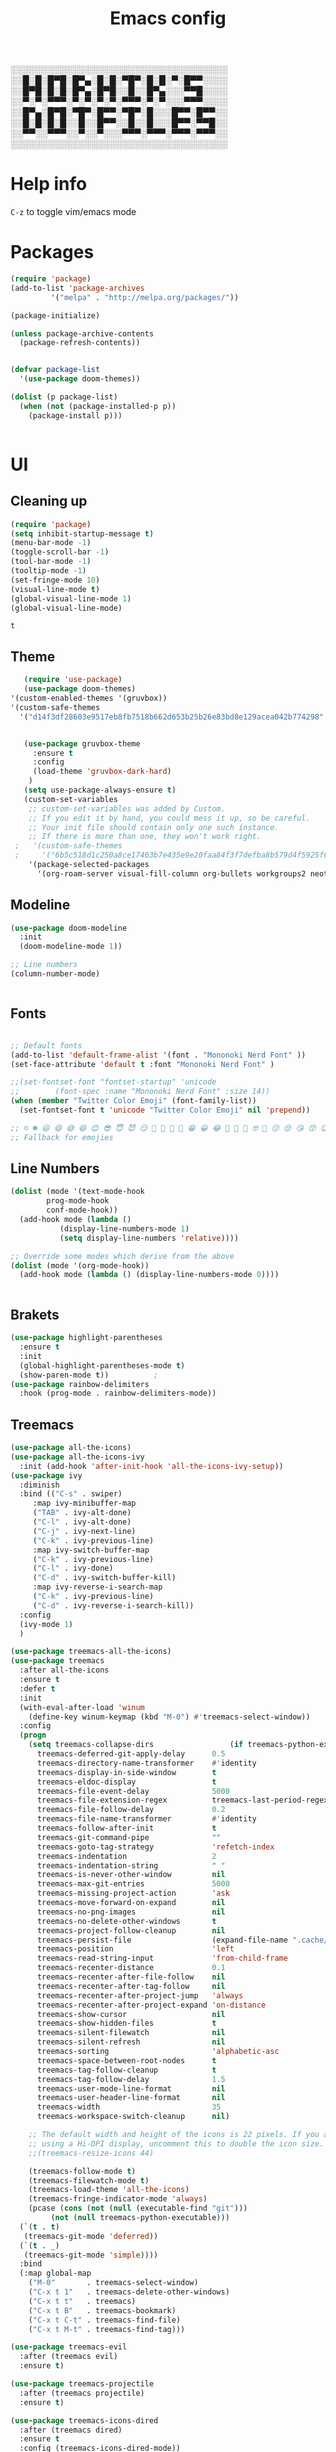 #+title: Emacs config
#+author O. George
#+BABEL: :cache no
#+PROPERTY: header-args:emacs-lisp :tangle init.el

░░░░░░░░░░░░░░░░░░░░░░░░░░░░░░░░░░░
░░█░█░█▀█░█▀▄░█░█░▀█▀░█░█░▀░█▀▀░░░░
░░█▀█░█░█░█▀▄░█▀█░░█░░█▀▄░░░▀▀█░░░░
░░▀░▀░▀▀▀░▀░▀░▀░▀░▀▀▀░▀░▀░░░▀▀▀░░░░
░░█▀▄░█▀█░▀█▀░█▀▀░▀█▀░█░░░█▀▀░█▀▀░░
░░█░█░█░█░░█░░█▀▀░░█░░█░░░█▀▀░▀▀█░░
░░▀▀░░▀▀▀░░▀░░▀░░░▀▀▀░▀▀▀░▀▀▀░▀▀▀░░
░░░░░░░░░░░░░░░░░░░░░░░░░░░░░░░░░░░

* Help info
  ~C-z~ to toggle vim/emacs mode

* Packages
#+begin_src emacs-lisp
(require 'package)
(add-to-list 'package-archives
	     '("melpa" . "http://melpa.org/packages/"))

(package-initialize)

(unless package-archive-contents
  (package-refresh-contents))


(defvar package-list
  '(use-package doom-themes))

(dolist (p package-list)
  (when (not (package-installed-p p))
    (package-install p)))


#+end_src

#+RESULTS:

* UI
** Cleaning up
  #+begin_src emacs-lisp
(require 'package)
(setq inhibit-startup-message t)
(menu-bar-mode -1)
(toggle-scroll-bar -1)
(tool-bar-mode -1)
(tooltip-mode -1)
(set-fringe-mode 10)
(visual-line-mode t)
(global-visual-line-mode 1)
(global-visual-line-mode)
  #+end_src

  #+RESULTS:
  : t

** Theme
#+begin_src emacs-lisp
    (require 'use-package)
    (use-package doom-themes)
 '(custom-enabled-themes '(gruvbox))
 '(custom-safe-themes
   '("d14f3df28603e9517eb8fb7518b662d653b25b26e83bd8e129acea042b774298" "6b5c518d1c250a8ce17463b7e435e9e20faa84f3f7defba8b579d4f5925f60c1" default))


    (use-package gruvbox-theme
      :ensure t
      :config
      (load-theme 'gruvbox-dark-hard)
     )
    (setq use-package-always-ensure t)
    (custom-set-variables
     ;; custom-set-variables was added by Custom.
     ;; If you edit it by hand, you could mess it up, so be careful.
     ;; Your init file should contain only one such instance.
     ;; If there is more than one, they won't work right.
  ;   '(custom-safe-themes
  ;     '("6b5c518d1c250a8ce17463b7e435e9e20faa84f3f7defba8b579d4f5925f60c1" "75b8719c741c6d7afa290e0bb394d809f0cc62045b93e1d66cd646907f8e6d43" "7661b762556018a44a29477b84757994d8386d6edee909409fabe0631952dad9" default))
     '(package-selected-packages
       '(org-roam-server visual-fill-column org-bullets workgroups2 neotree treemacs-persp treemacs-magit treemacs-icons-dired treemacs-projectile treemacs-evil   which-key rainbow-delimiters highlight-parentheses org-roam general use-package)))

#+end_src

#+RESULTS:

** Modeline
#+begin_src emacs-lisp
(use-package doom-modeline
  :init
  (doom-modeline-mode 1))

;; Line numbers
(column-number-mode)


#+end_src

#+RESULTS:
: t

** Fonts
#+begin_src emacs-lisp

;; Default fonts
(add-to-list 'default-frame-alist '(font . "Mononoki Nerd Font" ))
(set-face-attribute 'default t :font "Mononoki Nerd Font" )

;;(set-fontset-font "fontset-startup" 'unicode
;;		  (font-spec :name "Mononoki Nerd Font" :size 14))
(when (member "Twitter Color Emoji" (font-family-list))
  (set-fontset-font t 'unicode "Twitter Color Emoji" nil 'prepend))

;; ☺️ ☻ 😃 😄 😅 😆 😊 😎 😇 😈 😏 🤣 🤩 🤪 🥳 😁 😀 😂 🤠 🤡 🤑 🤓 🤖 😗 😚 😘 😙 😉 🤗 😍 🥰 🤤 😋 🤔 🤨 🧐 🤭 🤫 😯 🤐 😌 😖 😕 😳 😔 🤥 🥴 😮 😲 🤯 😩 😫 🥱 😪 😴 😵 ☹️ 😦 😞 😥 😟 😢 😭 🤢 🤮 😷 🤒 🤕 🥵 🥶 🥺 😬 😓 😰 😨 😱 😒 😠 😡 😤 😣 😧 🤬 😸 😹 😺 😻 😼 😽 😾 😿 🙀 🙈 🙉 🙊 🤦 🤷 🙅 🙆 🙋 🙌 🙍 🙎 🙇 🙏 👯 💃 🕺 🤳 💇 💈 💆 🧖 🧘 🧍 🧎 👰 🤰 🤱 👶 🧒 👦 👧 👩 👨 🧑 🧔 🧓 👴 👵 👤 👥 👪 👫 👬 👭 👱 👳 👲 🧕 👸 🤴 🎅 🤶 🧏 🦻 🦮 🦯 🦺 🦼 🦽 🦾 🦿 🤵 👮 👷 💁 💂 🕴 🕵️ 🦸 🦹 🧙 🧚 🧜 🧝 🧞 🧛 🧟 👼 👿 👻 👹 👺 👽 👾 🛸 💀 ☠️ 🕱 🧠 🦴 👁 👀 👂 👃 👄 🗢 👅 🦷 🦵 🦶 💭 🗬 🗭 💬 🗨 🗩 💦 💧 💢 💫 💤 💨 💥 💪 🗲 🔥 💡 💩 💯 
;; Fallback for emojies

#+end_src

#+RESULTS:

** Line Numbers
#+begin_src emacs-lisp
(dolist (mode '(text-mode-hook
		prog-mode-hook
		conf-mode-hook))
  (add-hook mode (lambda ()
		   (display-line-numbers-mode 1)
		   (setq display-line-numbers 'relative))))

;; Override some modes which derive from the above
(dolist (mode '(org-mode-hook))
  (add-hook mode (lambda () (display-line-numbers-mode 0))))


#+end_src

#+RESULTS:

** Brakets
#+begin_src emacs-lisp
(use-package highlight-parentheses
  :ensure t
  :init
  (global-highlight-parentheses-mode t)
  (show-paren-mode t))			;
(use-package rainbow-delimiters
  :hook (prog-mode . rainbow-delimiters-mode))

#+end_src

#+RESULTS:
| rainbow-delimiters-mode | (lambda nil (display-line-numbers-mode 1) (setq display-line-numbers 'relative)) |

** Treemacs
#+begin_src emacs-lisp
  (use-package all-the-icons)
  (use-package all-the-icons-ivy
    :init (add-hook 'after-init-hook 'all-the-icons-ivy-setup))
  (use-package ivy
    :diminish
    :bind (("C-s" . swiper)
	   :map ivy-minibuffer-map
	   ("TAB" . ivy-alt-done)
	   ("C-l" . ivy-alt-done)
	   ("C-j" . ivy-next-line)
	   ("C-k" . ivy-previous-line)
	   :map ivy-switch-buffer-map
	   ("C-k" . ivy-previous-line)
	   ("C-l" . ivy-done)
	   ("C-d" . ivy-switch-buffer-kill)
	   :map ivy-reverse-i-search-map
	   ("C-k" . ivy-previous-line)
	   ("C-d" . ivy-reverse-i-search-kill))
    :config
    (ivy-mode 1)
    )

  (use-package treemacs-all-the-icons)
  (use-package treemacs
    :after all-the-icons
    :ensure t
    :defer t
    :init
    (with-eval-after-load 'winum
      (define-key winum-keymap (kbd "M-0") #'treemacs-select-window))
    :config
    (progn
      (setq treemacs-collapse-dirs                 (if treemacs-python-executable 3 0)
	    treemacs-deferred-git-apply-delay      0.5
	    treemacs-directory-name-transformer    #'identity
	    treemacs-display-in-side-window        t
	    treemacs-eldoc-display                 t
	    treemacs-file-event-delay              5000
	    treemacs-file-extension-regex          treemacs-last-period-regex-value
	    treemacs-file-follow-delay             0.2
	    treemacs-file-name-transformer         #'identity
	    treemacs-follow-after-init             t
	    treemacs-git-command-pipe              ""
	    treemacs-goto-tag-strategy             'refetch-index
	    treemacs-indentation                   2
	    treemacs-indentation-string            " "
	    treemacs-is-never-other-window         nil
	    treemacs-max-git-entries               5000
	    treemacs-missing-project-action        'ask
	    treemacs-move-forward-on-expand        nil
	    treemacs-no-png-images                 nil
	    treemacs-no-delete-other-windows       t
	    treemacs-project-follow-cleanup        nil
	    treemacs-persist-file                  (expand-file-name ".cache/treemacs-persist" user-emacs-directory)
	    treemacs-position                      'left
	    treemacs-read-string-input             'from-child-frame
	    treemacs-recenter-distance             0.1
	    treemacs-recenter-after-file-follow    nil
	    treemacs-recenter-after-tag-follow     nil
	    treemacs-recenter-after-project-jump   'always
	    treemacs-recenter-after-project-expand 'on-distance
	    treemacs-show-cursor                   nil
	    treemacs-show-hidden-files             t
	    treemacs-silent-filewatch              nil
	    treemacs-silent-refresh                nil
	    treemacs-sorting                       'alphabetic-asc
	    treemacs-space-between-root-nodes      t
	    treemacs-tag-follow-cleanup            t
	    treemacs-tag-follow-delay              1.5
	    treemacs-user-mode-line-format         nil
	    treemacs-user-header-line-format       nil
	    treemacs-width                         35
	    treemacs-workspace-switch-cleanup      nil)

      ;; The default width and height of the icons is 22 pixels. If you are
      ;; using a Hi-DPI display, uncomment this to double the icon size.
      ;;(treemacs-resize-icons 44)

      (treemacs-follow-mode t)
      (treemacs-filewatch-mode t)
      (treemacs-load-theme 'all-the-icons)
      (treemacs-fringe-indicator-mode 'always)
      (pcase (cons (not (null (executable-find "git")))
		   (not (null treemacs-python-executable)))
	(`(t . t)
	 (treemacs-git-mode 'deferred))
	(`(t . _)
	 (treemacs-git-mode 'simple))))
    :bind
    (:map global-map
	  ("M-0"       . treemacs-select-window)
	  ("C-x t 1"   . treemacs-delete-other-windows)
	  ("C-x t t"   . treemacs)
	  ("C-x t B"   . treemacs-bookmark)
	  ("C-x t C-t" . treemacs-find-file)
	  ("C-x t M-t" . treemacs-find-tag)))

  (use-package treemacs-evil
    :after (treemacs evil)
    :ensure t)

  (use-package treemacs-projectile
    :after (treemacs projectile)
    :ensure t)

  (use-package treemacs-icons-dired
    :after (treemacs dired)
    :ensure t
    :config (treemacs-icons-dired-mode))

  (use-package treemacs-magit
    :after (treemacs magit)
    :ensure t)

  (use-package treemacs-persp ;;treemacs-perspective if you use perspective.el vs. persp-mode
    :after (treemacs persp-mode) ;;or perspective vs. persp-mode
    :ensure t
    :config (treemacs-set-scope-type 'Perspectives))

  (use-package neotree
    :ensure t
    :init
    (setq neo-theme (if (display-graphic-p) 'icons 'arrow)))

  (org-babel-do-load-languages
   'org-babel-load-languages
   '((python . t)))


  (use-package magit)
  (use-package workgroups2)


#+end_src

#+RESULTS:

*** Theme
#+begin_src emacs-lisp
  (treemacs-create-theme "Material"
    :icon-directory (treemacs-join-path treemacs-dir "/home/horhik/.emacs.d/icons")
    :config
    (progn
      (treemacs-create-icon :file "folder-core-open.png"   :fallback "📁"       :extensions (root-open))
      (treemacs-create-icon :file "folder-core.png"        :fallback "📁"       :extensions (root-closed))
      (treemacs-create-icon :file "folder-node-open.png"   :fallback "📂"       :extensions (dir-open))
      (treemacs-create-icon :file "folder-node.png"        :fallback "📁"       :extensions (dir-closed))
      (treemacs-create-icon :file "folder-test-open.png"   :fallback "📂"       :extensions ("tests"))
      (treemacs-create-icon :file "folder-test.png"        :fallback "📁"       :extensions ("tests"))
      (treemacs-create-icon :file "emacs.png"              :fallback "💜"     :extensions ("el" "elc" ".spacemacs" "doom" ))
      (treemacs-create-icon :file "emacs.png"              :fallback "💜"     :extensions ("el" "elc"))
      (treemacs-create-icon :file "markdown.png"           :fallback "📖"     :extensions ("md"))
      (treemacs-create-icon :file "readme.png"             :fallback "📖"     :extensions ("readme.md" "README.md" "README" "readme"))
      (treemacs-create-icon :file "editorconfig.png"       :fallback "📖"     :extensions ("editorconfig"))
      (treemacs-create-icon :file "org.png"                :fallback "🐴"     :extensions ("org"))
      (treemacs-create-icon :file "rust.png"               :fallback "🐴"     :extensions ("rs"))
      (treemacs-create-icon :file "dart.png"               :fallback "🐴"     :extensions ("dart"))
      (treemacs-create-icon :file "dart.png"               :fallback "🐴"     :extensions ("dt"))
      (treemacs-create-icon :file "haskell.png"            :fallback "🐴"     :extensions ("hs" "haskell"))
      (treemacs-create-icon :file "c.png"                  :fallback "🐴"     :extensions ("c"))
      (treemacs-create-icon :file "cpp.png"                :fallback "🐴"     :extensions ("cpp" "c++"))
      (treemacs-create-icon :file "nix.png"                :fallback "🐴"     :extensions ("nix"))
      (treemacs-create-icon :file "lock.png"                :fallback "🐴"     :extensions ("lock" "lck"))
      (treemacs-create-icon :file "h.png"                  :fallback "🐴"     :extensions ("h"))
      (treemacs-create-icon :file "diff.png"               :fallback "🐴"     :extensions ("diff"))
      (treemacs-create-icon :file "makefile.png"           :fallback "🐴"     :extensions ("mk" "make" "Makefile"))
      (treemacs-create-icon :file "assembly.png"           :fallback "🐴"     :extensions ("bin" "so" "o"))
      (treemacs-create-icon :file "document.png"           :fallback "🐴"     :extensions ("" "txt"))
      (treemacs-create-icon :file "file.png"               :fallback "🐴"     :extensions (fallback))
      (treemacs-create-icon :file "toml.png"               :fallback "🗃️"     :extensions ("toml"))
      (treemacs-create-icon :file "json.png"               :fallback "🗃️"     :extensions ("json"))
      (treemacs-create-icon :file "yaml.png"               :fallback "🗃️"     :extensions ("yml" "yaml"))
      (treemacs-create-icon :file "vim.png"                :fallback "🗃️"     :extensions ("vim" "vi" "nvim"))
      (treemacs-create-icon :file "video.png"              :fallback "🗃️"     :extensions ("mp4" "avi" "gif" "mpv"))
      (treemacs-create-icon :file "audio.png"              :fallback "🗃️"     :extensions ("mp3" "ogg" "wav" ))
      (treemacs-create-icon :file "image.png"              :fallback "🗃️"     :extensions ("png" "jpg"))
      (treemacs-create-icon :file "svg.png"                :fallback "🗃️"     :extensions ("svg"))
      (treemacs-create-icon :file "css.png"                :fallback "🗃️"     :extensions ("css"))
      (treemacs-create-icon :file "console.png"            :fallback "🗃️"     :extensions ("bash" "sh" "install" "setup"))
      (treemacs-create-icon :file "certificate.png"        :fallback "🗃️"     :extensions ("cert" "LICENSE" "license" "gpl" "mit" "gpl3" "gplv3" "apache"))
      (treemacs-create-icon :file "database.png"           :fallback "🗃️"     :extensions ("sqlite" "db" "sql"))
      (treemacs-create-icon :file "lua.png"                :fallback "🗃️"     :extensions ("lua"))
      (treemacs-create-icon :file "javascript.png"         :fallback "🗃️"     :extensions ("js" "javascript"))
      (treemacs-create-icon :file "typescript.png"         :fallback "🗃️"     :extensions ("ts" "typescript"))
      (treemacs-create-icon :file "react.png"              :fallback "🗃️"     :extensions ("jsx"))
      (treemacs-create-icon :file "react_ts.png"           :fallback "🗃️"     :extensions ("tsx"))
      (treemacs-create-icon :file "settings.png"           :fallback "🗃️"     :extensions ("config" "conf" "rc" "*rc"))
      (treemacs-create-icon :file "sass.png"               :fallback "🗃️"     :extensions ("sass" "scss"))
      (treemacs-create-icon :file "xml.png"                :fallback "🗃️"     :extensions ("xml"))
      (treemacs-create-icon :file "less.png"               :fallback "🗃️"     :extensions ("less"))
      (treemacs-create-icon :file "pdf.png"                :fallback "🗃️"     :extensions ("pdf"))
      (treemacs-create-icon :file "tex.png"                :fallback "🗃️"     :extensions ("tex" "latex" ))
      (treemacs-create-icon :file "log.png"                :fallback "🗃️"     :extensions ("log" ))
      (treemacs-create-icon :file "word.png"               :fallback "🗃️"     :extensions ("docs" "docx" "word" ))
      (treemacs-create-icon :file "powerpoint.png"         :fallback "🗃️"     :extensions ("ppt" "pptx" ))
      (treemacs-create-icon :file "html.png"               :fallback "🗃️"     :extensions ("html"))
      (treemacs-create-icon :file "zip.png"                :fallback "🗃️"     :extensions ("zip" "tar" "tar.xz" "xz" "xfv" "7z"))
      (treemacs-create-icon :file "todo.png"               :fallback "🗃️"     :extensions ("TODO" "todo" "Tasks" ))
      (treemacs-create-icon :file "webassembly"            :fallback "🗃️"     :extensions ("wasm" "webasm" "webassembly"))
      (treemacs-create-icon :file "python"                 :fallback "🗃️"     :extensions ("py" "python"))))

  (treemacs-load-theme 'Material)

#+end_src

#+RESULTS:

* Evil Mode
#+begin_src emacs-lisp
  (use-package undo-tree
  :init
  (global-undo-tree-mode)
    )
  (use-package evil
    :init
    (setq evil-want-keybinding nil)
    (setq evil-want-integration t)
    (setq evil-want-C-u-scroll t)
    (setq evil-want-C-i-jump nil)
    (global-undo-tree-mode)
    :config
    (evil-set-undo-system 'undo-tree)
    (evil-mode 1)
    (define-key evil-insert-state-map (kbd "C-g") 'evil-normal-state)
    (define-key evil-insert-state-map (kbd "C-h") 'evil-delete-backward-char-and-join)

    ;; Use visual line motions even outside of visual-line-mode buffers
    (evil-global-set-key 'motion "j" 'evil-next-visual-line)
    (evil-global-set-key 'motion "k" 'evil-previous-visual-line)

    (evil-set-initial-state 'messages-buffer-mode 'normal)
    (evil-set-initial-state 'dashboard-mode 'normal))



  (use-package evil-collection
    :after evil
    :init
    :config
    (evil-collection-init))


#+end_src

#+RESULTS:
: t

* Keybindings
#+begin_src emacs-lisp


      (use-package ivy
	  :diminish
	  :bind (
		 ("M-x" . counsel-M-x)
		 ("C-s" . swiper)
		 :map ivy-minibuffer-map
		 ("TAB" . ivy-alt-done)
		 ("C-f" . ivy-alt-done)
		 ("C-l" . ivy-alt-done)
		 ("C-j" . ivy-next-line)
		 ("C-k" . ivy-previous-line)
		 :map ivy-switch-buffer-map
		 ("C-k" . ivy-previous-line)
		 ("C-l" . ivy-done)
		 ("C-d" . ivy-switch-buffer-kill)
		 :map ivy-reverse-i-search-map
		 ("C-k" . ivy-previous-line)
		 ("C-d" . ivy-reverse-i-search-kill))
	  :init
	  (ivy-mode 1))
	(use-package counsel
	  :bind (("C-M-j" . 'counsel-switch-buffer)
		 :map minibuffer-local-map
		 ("C-r" . 'counsel-minibuffer-history))
	  :config
	  (counsel-mode 1))
	(use-package counsel-projectile
	  :config (counsel-projectile-mode))


	;; Keybindings

	(defun add-to-map(keys func)
	  "Add a keybinding in evil mode from keys to func."
	  (define-key evil-normal-state-map (kbd keys) func)
	  (define-key evil-motion-state-map (kbd keys) func))

	;;(add-to-map "<SPC>" nil)
	;;(add-to-map "<SPC> <SPC>" 'counsel-M-x)
	;; (add-to-map "<SPC> f" 'lusty-file-explorer)
	;; (add-to-map "<SPC> b" 'lusty-buffer-explorer)
	;;(add-to-map "<SPC> o" 'treemacs)
	;;(add-to-map "<SPC> s" 'save-buffer)
    (add-to-map "TAB" 'company-indent-or-complete-common)
	(defun open-file (file)
	  "just more shortest function for opening the file"
	  (interactive)
	  ((lambda (file) (interactive)
	     (find-file (expand-file-name (format "%s" file)))) file ) )


	(use-package general)
	(general-evil-setup)
	(general-nmap
	  :prefix "SPC"
	  ;; dotfiles editing config
	  "SPC" '(counsel-M-x :which-key "M-x")
	  "o"   '(treemacs :which-key "treemacs")
	  "f f" '(counsel-find-file :which-key "find-file")
	  "f r" '(counsel-buffer-or-recentf :which-key "recent files")

	  "b b" '(counsel-switch-buffer :which-key "switch buff")

	  "f e"  '(lambda() (interactive) (find-file "~/.emacs.d/config.org") :which-key "config.org")
	  "f v"  '(lambda() (interactive) (find-file "~/.config/nvim/init.vim" :which-key "neovim config"          ))
	  "f d"  '(lambda() (interactive) (find-file "~/dotfiles/home"  :which-key "dotfiles dired"                 ))
	  "f a"  '(lambda() (interactive) (find-file "~/.config/alacritty/alacritty.yml" :which-key "alacritty"))
	  "f b"  '(lambda() (interactive) (find-file "~/Notes")                           :which-key "my brain")
	  )



#+end_src

#+RESULTS:

* Suggestions
#+begin_src emacs-lisp
(use-package which-key
  :init (which-key-mode)
  :diminish which-key-mode
  :config
  (setq which-key-idle-delay 0.3))

(use-package ivy-rich
  :init
  (ivy-rich-mode 1))


#+end_src

** Company-mode
   #+begin_src emacs-lisp
(use-package company
  :after lsp-mode
  :hook (lsp-mode . company-mode)
  :bind (:map company-active-map
         ("<tab>" . company-complete-selection))
        (:map lsp-mode-map
         ("<tab>" . company-indent-or-complete-common))
  :custom
  (company-minimum-prefix-length 1)
  (company-idle-delay 0.0))

(use-package company-box
  :hook (company-mode . company-box-mode))
   #+end_src 
#+RESULTS:

* Org
** Fonts
#+begin_src emacs-lisp

(set-face-attribute 'variable-pitch nil
                    ;; :font "Cantarell"
                    :font "Hack"
                    :height 1.3
                    :weight 'light)

(set-face-attribute 'org-document-title nil :font "ubuntu" :weight 'bold :height 1.3)
(dolist (face '((org-level-1 . 1.3)
		(org-level-2 . 1.2)
		(org-level-3 . 1.05)
		(org-level-4 . 1.0)
		(org-level-5 . 1.1)
		(org-level-6 . 1.1)
		(org-level-7 . 1.1)
		(org-level-8 . 1.1)))
  (set-face-attribute (car face) nil :font "ubuntu" :weight 'bold :height (cdr face)))
(require 'org-indent)
(set-face-attribute 'org-block nil :foreground nil :inherit 'fixed-pitch :font "Hack" )
(set-face-attribute 'org-table nil  :inherit 'fixed-pitch)
(set-face-attribute 'org-formula nil  :inherit 'fixed-pitch)
(set-face-attribute 'org-code nil   :inherit '(shadow fixed-pitch))
(set-face-attribute 'org-indent nil :inherit '(org-hide fixed-pitch))
(set-face-attribute 'org-verbatim nil :inherit '(shadow fixed-pitch))
(set-face-attribute 'org-special-keyword nil :inherit '(font-lock-comment-face fixed-pitch))
(set-face-attribute 'org-meta-line nil :inherit '(font-lock-comment-face fixed-pitch))
(set-face-attribute 'org-checkbox nil :inherit 'fixed-pitch)

;; Get rid of the background on column views
(set-face-attribute 'org-column nil :background nil)
(set-face-attribute 'org-column-title nil :background nil)
(setq org-src-fontify-natively t)


#+end_src

#+RESULTS:
: t

** Org mode
#+begin_src emacs-lisp

  (defun my/org-mode-setup()
    (auto-fill-mode 0)
    (visual-line-mode 1)
    (setq evil-auto-indent 1)
    (variable-pitch-mode t)
    )


  (use-package org 
    :hook ((org-mode . my/org-mode-setup)
	   (org-mode . variable-pitch-mode)
	   )
    :config (setq org-agenda-files `("~/Notes" "~/Notes/Tasks/Tasks.org")) 
    (org-bullets-mode t) 
    (org-indent-mode t)
    (setq org-ellipsis " ▸" org-hide-emphasis-markers t org-src-fontify-natively t
	  org-src-tab-acts-natively t org-edit-src-content-indentation 2 org-hide-block-startup nil
	  org-src-preserve-indentation nil org-startup-folded 'content org-cycle-separator-lines 2) 
    (setq org-agenda-start-with-log-mode t) 
    (setq org-log-done 'time) 
    (setq org-log-into-drawer t)
    (setq org-todo-keyword-faces '(("TODO" . org-warning) 
				   ("STARTED" . "yellow") 
				   ("DREAM" . "pink") 
				   ("IDEA" . "gold") 
				   ("ARTICLE" . "lightblue") 
				   ("CANCELED" . 
				    (:foreground "blue" 
						 :weight bold))))

    (setq org-todo-keywords '((sequence "TODO(t)" "NEXT(n)" "|" "DONE(d!)") 
			      (sequence "BACKLOG(b)" "PLAN(p)" "READY(r)" "ACTIVE(a)" "REVIEW(v)"
					"WAIT(w@/!)" "HOLD(h)" "|" "COMPLETED(c)" "CANC(k@)") 
			      (sequence "IDEA(i)" "DREAM(d)" "ARTICLE(a)" "|" "DONE(d!)")))

    (setq org-agenda-custom-commands '(("d" "Dashboard" ((agenda "" ((org-deadline-warning-days 7))) 
							 (todo "NEXT" ((org-agenda-overriding-header
									"Next Tasks"))) 
							 (tags-todo "agenda/ACTIVE"
								    ((org-agenda-overriding-header
								      "Active Projects")))))
				       ("n" "Next Tasks" ((todo "NEXT" ((org-agenda-overriding-header
									 "Next Tasks")))))
				       ("i" "Ideas" ((todo "IDEA" ((org-agenda-overriding-header
									 "Ideas ")))))
				       ("A" "Articles" ((todo "Article" ((org-agenda-overriding-header
									 "Article")))))
				       ("W" "Work Tasks" tags-todo "+work-email")
				       ("W" "Work Tasks" tags-todo "+work-email")
				       ("I" "ideas" tags-todo "+idea-article")

				       ;; Low-effort next actions
				       ("e" tags-todo "+TODO=\"NEXT\"+Effort<15&+Effort>0"
					((org-agenda-overriding-header "Low Effort Tasks") 
					 (org-agenda-max-todos 20) 
					 (org-agenda-files org-agenda-files)))
				       ("w" "Workflow Status" ((todo "WAIT"
								     ((org-agenda-overriding-header
								       "Waiting on External") 
								      (org-agenda-files
								       org-agenda-files))) 
							       (todo "REVIEW"
								     ((org-agenda-overriding-header
								       "In Review") 
								      (org-agenda-files
								       org-agenda-files))) 
							       (todo "PLAN"
								     ((org-agenda-overriding-header
								       "In Planning") 
								      (org-agenda-todo-list-sublevels
								       nil) 
								      (org-agenda-files
								       org-agenda-files))) 
							       (todo "BACKLOG"
								     ((org-agenda-overriding-header
								       "Project Backlog") 
								      (org-agenda-todo-list-sublevels
								       nil) 
								      (org-agenda-files
								       org-agenda-files))) 
							       (todo "READY"
								     ((org-agenda-overriding-header
								       "Ready for Work") 
								      (org-agenda-files
								       org-agenda-files))) 
							       (todo "ACTIVE"
								     ((org-agenda-overriding-header
								       "Active Projects") 
								      (org-agenda-files
								       org-agenda-files))) 
							       (todo "COMPLETED"
								     ((org-agenda-overriding-header
								       "Completed Projects") 
								      (org-agenda-files
								       org-agenda-files))) 
							       (todo "CANC"
								     ((org-agenda-overriding-header
								       "Cancelled Projects") 
								      (org-agenda-files
								       org-agenda-files)))))))


    :general (general-nmap :prefix "SPC a" 
	       :keymap 'org-agenda-mode-map 
	       "a" 'org-agenda))
  (use-package org-bullets
    :after org
    :hook
    ((org-mode . org-bullets-mode)
     )
    )


#+end_src

#+RESULTS:
| org-tempo-setup | my/visual-fill | org-bullets-mode | variable-pitch-mode | my/org-mode-setup | #[0 \300\301\302\303\304$\207 [add-hook change-major-mode-hook org-show-all append local] 5] | #[0 \300\301\302\303\304$\207 [add-hook change-major-mode-hook org-babel-show-result-all append local] 5] | org-babel-result-hide-spec | org-babel-hide-all-hashes | #[0 \301\211\207 [imenu-create-index-function org-imenu-get-tree] 2] | (lambda nil (display-line-numbers-mode 0)) |

#+begin_src emacs-lisp
(defun my/visual-fill ()
  (setq visual-fill-column-width 140
	visual-fill-column-center-text t)
  (visual-fill-column-mode 1))
(use-package visual-fill-column
  :defer t
  :hook (org-mode . my/visual-fill))
(custom-set-faces
 ;; custom-set-faces was added by Custom.
 ;; If you edit it by hand, you could mess it up, so be careful.
 ;; Your init file should contain only one such instance.
 ;; If there is more than one, they won't work right.
 )
(require 'org-tempo)
(add-to-list 'org-structure-template-alist '("sh" . "src sh"))
(add-to-list 'org-structure-template-alist '("el" . "src emacs-lisp"))
(add-to-list 'org-structure-template-alist '("sc" . "src scheme"))
(add-to-list 'org-structure-template-alist '("ts" . "src typescript"))
(add-to-list 'org-structure-template-alist '("py" . "src python"))
(add-to-list 'org-structure-template-alist '("yaml" . "src yaml"))
(add-to-list 'org-structure-template-alist '("json" . "src json"))



#+end_src

#+RESULTS:
: ((json . src json) (yaml . src yaml) (py . src python) (ts . src typescript) (sc . src scheme) (el . src emacs-lisp) (sh . src sh) (a . export ascii) (c . center) (C . comment) (e . example) (E . export) (h . export html) (l . export latex) (q . quote) (s . src) (v . verse))

** Org roam
#+begin_src emacs-lisp
  (use-package org-roam-server)
  (use-package org-roam
    :ensure t
    :hook
    (after-init . org-roam-mode)
    :general (general-nmap
	       :prefix "SPC r"
	       ;; Org-roam keymap
	       "d" '(org-roam-dailies-find-today :which-key "roam today")
	       "t a" '(org-roam-tag-add :which-key "roam add tag")
	       "t d" '(org-roam-tag-delete :which-key "roam delete tag")
	       "a a" '(org-roam-alias-add :which-key "roam add alias")
	       "f f" '(org-roam-find-file :which-key "roam findgfile ")
	       "g" '(org-roam-graph-show :which-key "roam graph ")
	       "b b" '(org-roam-buffer-toggle-display :which-key "roam buffer toggle ")
	       "b s" '(org-roam-buffer-activate :which-key "roam buffer show ")
	       "b h" '(org-roam-buffer-deactivate :which-key "roam buffer hide ")
	       "s" '(org-roam-server-mode :which-key "roam server "))
    :custom
    (org-roam-directory "~/Notes")
    :config
    (setq
     org-roam-server-host "127.0.0.1"
     org-roam-server-port 5034
     org-roam-server-authenticate nil
     org-roam-server-export-inline-images t
     org-roam-server-serve-files nil
     org-roam-server-served-file-extensions '("pdf" "mp4" "ogv")
     org-roam-server-network-poll t
     org-roam-server-network-arrows nil
     org-roam-server-network-label-truncate t
     org-roam-server-network-label-truncate-length 60
     org-roam-server-network-label-wrap-length 20)


    (require 'org-roam-protocol)
    (org-roam-server-mode t)
    (server-start t)
    )



  (require 'org-roam-protocol)

#+end_src

#+RESULTS:
: org-roam-protocol

* Languages
** Flycheck
   #+begin_src emacs-lisp
     (use-package flycheck
       :init
       (flycheck-set-checker-executable "c/c++-clang" "~/code/competitive/clang++")
     )
     (use-package flycheck-irony
       :after flycheck
       (add-hook 'flycheck-mode-hook #'flycheck-irony-setup)
     )
   #+end_src
** LSP
#+begin_src emacs-lisp
    (use-package lsp-mode
      :hook ((prog-mode). lsp)
      :init 
      (setq lsp-keymap-prefix "C-SPC c")
      (setq lsp-client-packages nil
      :config
      (lsp-mode . lsp-enable-which-key-integration)
      :commands (lsp lsp-deferred)
      )
    (use-package lsp-treemacs
      :after lsp-mode
      )
  (use-package lsp-ivy)
#+end_src

** C/CPP
   #+begin_src emacs-lisp
     (use-package irony
       :init
       (add-hook 'c++-mode-hook 'irony-mode)
       (add-hook 'c-mode-hook 'irony-mode)
       (add-hook 'objc-mode-hook 'irony-mode)
       (add-hook 'irony-mode-hook 'irony-cdb-autosetup-compile-options)

     )
   #+end_src
** Markdown
#+begin_src emacs-lisp
(use-package markdown-mode)
#+end_src
** Ocaml
#+begin_src emacs-lisp
(use-package tuareg)
#+end_src


** Nix
   #+begin_src emacs-lisp
     (use-package direnv
      :config
      (direnv-mode))
   (add-hook 'lsp-mode-hook #'direnv-update-environment)
   #+end_src
